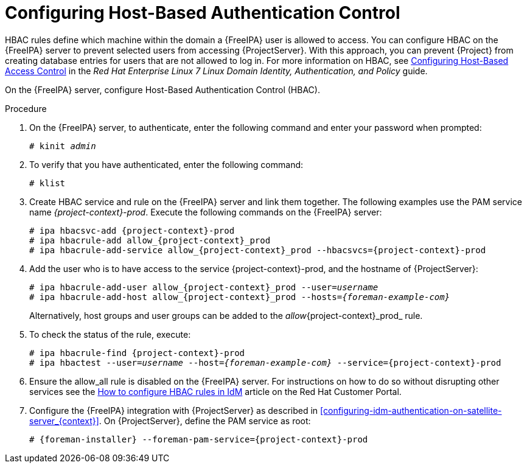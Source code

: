 [id='configuring-host-based-authentication-control_{context}']

= Configuring Host-Based Authentication Control

HBAC rules define which machine within the domain a {FreeIPA} user is allowed to access.
You can configure HBAC on the {FreeIPA} server to prevent selected users from accessing {ProjectServer}.
With this approach, you can prevent {Project} from creating database entries for users that are not allowed to log in.
ifndef::orcharhino[]
For more information on HBAC, see https://access.redhat.com/documentation/en-us/red_hat_enterprise_linux/7/html/linux_domain_identity_authentication_and_policy_guide/configuring-host-access[Configuring Host-Based Access Control] in the _Red{nbsp}Hat Enterprise{nbsp}Linux{nbsp}7 Linux Domain Identity, Authentication, and Policy_ guide.
endif::[]

On the {FreeIPA} server, configure Host-Based Authentication Control (HBAC).

.Procedure

. On the {FreeIPA} server, to authenticate, enter the following command and enter your password when prompted:
+
[options="nowrap", subs="+quotes,verbatim,attributes"]
----
# kinit _admin_
----

. To verify that you have authenticated, enter the following command:
+
[options="nowrap", subs="+quotes,verbatim,attributes"]
----
# klist
----

. Create HBAC service and rule on the {FreeIPA} server and link them together.
The following examples use the PAM service name _{project-context}-prod_.
Execute the following commands on the {FreeIPA} server:
+
[options="nowrap", subs="+quotes,verbatim,attributes"]
----
# ipa hbacsvc-add {project-context}-prod
# ipa hbacrule-add allow_{project-context}_prod
# ipa hbacrule-add-service allow_{project-context}_prod --hbacsvcs={project-context}-prod
----

. Add the user who is to have access to the service {project-context}-prod, and the hostname of {ProjectServer}:
+
[options="nowrap", subs="+quotes,verbatim,attributes"]
----
# ipa hbacrule-add-user allow_{project-context}_prod --user=_username_
# ipa hbacrule-add-host allow_{project-context}_prod --hosts=_{foreman-example-com}_
----
+
Alternatively, host groups and user groups can be added to the _allow_{project-context}_prod_ rule.

. To check the status of the rule, execute:
+
[options="nowrap", subs="+quotes,verbatim,attributes"]
----
# ipa hbacrule-find {project-context}-prod
# ipa hbactest --user=_username_ --host=_{foreman-example-com}_ --service={project-context}-prod
----

. Ensure the allow_all rule is disabled on the {FreeIPA} server.
ifndef::orcharhino[]
For instructions on how to do so without disrupting other services see the https://access.redhat.com/solutions/67895[How to configure HBAC rules in IdM] article on the Red{nbsp}Hat Customer Portal.
endif::[]

. Configure the {FreeIPA} integration with {ProjectServer} as described in xref:configuring-idm-authentication-on-satellite-server_{context}[].
On {ProjectServer}, define the PAM service as root:
+
[options="nowrap", subs="+quotes,verbatim,attributes"]
----
# {foreman-installer} --foreman-pam-service={project-context}-prod
----
